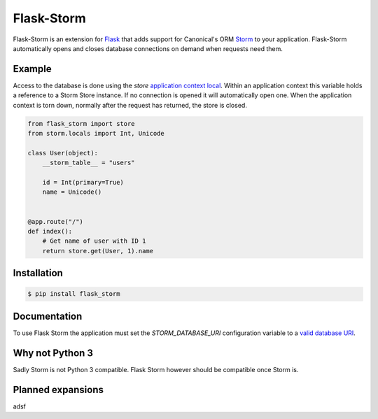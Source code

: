 Flask-Storm
===========
Flask-Storm is an extension for `Flask <https://www.palletsprojects.com/p/flask/>`_ that adds support for Canonical's ORM `Storm <https://storm.canonical.com/>`_ to your application. Flask-Storm automatically opens and closes database connections on demand when requests need them.


Example
-------
Access to the database is done using the `store` `application context local <http://flask.pocoo.org/docs/0.11/appcontext/>`_. Within an application context this variable holds a reference to a Storm Store instance. If no connection is opened it will automatically open one. When the application context is torn down, normally after the request has returned, the store is closed.

.. code-block:: python

    from flask_storm import store
    from storm.locals import Int, Unicode

    class User(object):
        __storm_table__ = "users"

        id = Int(primary=True)
        name = Unicode()


    @app.route("/")
    def index():
        # Get name of user with ID 1
        return store.get(User, 1).name


Installation
------------

.. code-block:: bash

    $ pip install flask_storm


Documentation
-------------
To use Flask Storm the application must set the `STORM_DATABASE_URI` configuration variable to a `valid database URI <https://storm.canonical.com/Manual#Databases>`_.


Why not Python 3
----------------
Sadly Storm is not Python 3 compatible. Flask Storm however should be compatible once Storm is.


Planned expansions
------------------
adsf
